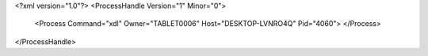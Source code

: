 <?xml version="1.0"?>
<ProcessHandle Version="1" Minor="0">
    <Process Command="xdl" Owner="TABLET0006" Host="DESKTOP-LVNRO4Q" Pid="4060">
    </Process>
</ProcessHandle>
